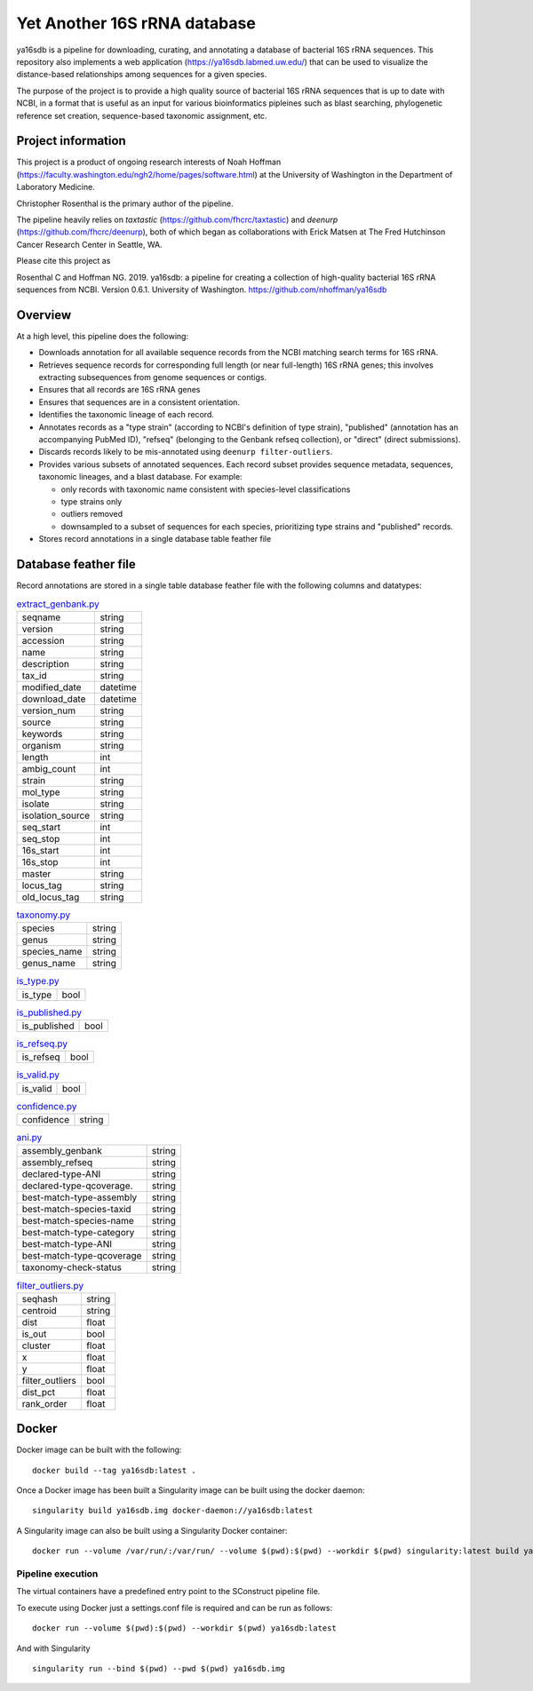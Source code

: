 ===============================
 Yet Another 16S rRNA database
===============================

ya16sdb is a pipeline for downloading, curating, and annotating a
database of bacterial 16S rRNA sequences. This repository also
implements a web application (https://ya16sdb.labmed.uw.edu/) that can
be used to visualize the distance-based relationships among sequences
for a given species.

The purpose of the project is to provide a high quality source of
bacterial 16S rRNA sequences that is up to date with NCBI, in a format
that is useful as an input for various bioinformatics pipleines such
as blast searching, phylogenetic reference set creation,
sequence-based taxonomic assignment, etc.

Project information
===================

This project is a product of ongoing research interests of Noah
Hoffman (https://faculty.washington.edu/ngh2/home/pages/software.html)
at the University of Washington in the Department of Laboratory
Medicine.

Christopher Rosenthal is the primary author of the pipeline.

The pipeline heavily relies on *taxtastic*
(https://github.com/fhcrc/taxtastic) and *deenurp*
(https://github.com/fhcrc/deenurp), both of which began as
collaborations with Erick Matsen at The Fred Hutchinson Cancer
Research Center in Seattle, WA.

Please cite this project as

Rosenthal C and Hoffman NG. 2019. ya16sdb: a pipeline for creating a
collection of high-quality bacterial 16S rRNA sequences from
NCBI. Version 0.6.1. University of Washington. https://github.com/nhoffman/ya16sdb

Overview
========

At a high level, this pipeline does the following:

* Downloads annotation for all available sequence records from the
  NCBI matching search terms for 16S rRNA.
* Retrieves sequence records for corresponding full length (or near
  full-length) 16S rRNA genes; this involves extracting subsequences
  from genome sequences or contigs.
* Ensures that all records are 16S rRNA genes
* Ensures that sequences are in a consistent orientation.
* Identifies the taxonomic lineage of each record.
* Annotates records as a "type strain" (according to NCBI's definition
  of type strain), "published" (annotation has an accompanying PubMed
  ID), "refseq" (belonging to the Genbank refseq collection), or
  "direct" (direct submissions).
* Discards records likely to be mis-annotated using ``deenurp filter-outliers``.
* Provides various subsets of annotated sequences. Each record subset
  provides sequence metadata, sequences, taxonomic lineages, and a
  blast database. For example:

  * only records with taxonomic name consistent with species-level classifications
  * type strains only
  * outliers removed
  * downsampled to a subset of sequences for each species, prioritizing type strains and "published" records.
* Stores record annotations in a single database table feather file

Database feather file
================================

Record annotations are stored in a single table database feather file with the following columns and datatypes:

.. list-table::  `extract_genbank.py <https://github.com/nhoffman/ya16sdb/blob/master/bin/extract_genbank.py>`_                                                                                                                                                                                                                                                                                                                                                                             
                                                                                                                                                                                                                                                                                                                                                                                              
 * - seqname                                                                                                                                                                                                                                                                                                                                                                                  
   - string                                                                                                                                                                                                                                                                                                                                                                                   
 * - version                                                                                                                                                                                                                                                                                                                                                                                  
   - string                                                                                                                                                                                                                                                                                                                                                                                   
 * - accession                                                                                                                                                                                                                                                                                                                                                                                
   - string                                                                                                                                                                                                                                                                                                                                                                                   
 * - name                                                                                                                                                                                                                                                                                                                                                                                     
   - string                                                                                                                                                                                                                                                                                                                                                                                   
 * - description                                                                                                                                                                                                                                                                                                                                                                              
   - string                                                                                                                                                                                                                                                                                                                                                                                   
 * - tax_id                                                                                                                                                                                                                                                                                                                                                                                   
   - string                                                                                                                                                                                                                                                                                                                                                                                   
 * - modified_date                                                                                                                                                                                                                                                                                                                                                                            
   - datetime
 * - download_date                                                                                                                                                                                                                                                                                                                                                                            
   - datetime                                                                                                                                                                                                                                                                                                                                                                         
 * - version_num                                                                                                                                                                                                                                                                                                                                                                              
   - string                                                                                                                                                                                                                                                                                                                                                                                   
 * - source                                                                                                                                                                                                                                                                                                                                                                                   
   - string                                                                                                                                                                                                                                                                                                                                                                                   
 * - keywords                                                                                                                                                                                                                                                                                                                                                                                 
   - string                                                                                                                                                                                                                                                                                                                                                                                   
 * - organism                                                                                                                                                                                                                                                                                                                                                                                 
   - string                                                                                                                                                                                                                                                                                                                                                                                   
 * - length                                                                                                                                                                                                                                                                                                                                                                                   
   - int                                                                                                                                                                                                                                                                                                                                                                                    
 * - ambig_count                                                                                                                                                                                                                                                                                                                                                                              
   - int                                                                                                                                                                                                                                                                                                                                                                                    
 * - strain                                                                                                                                                                                                                                                                                                                                                                                   
   - string                                                                                                                                                                                                                                                                                                                                                                                   
 * - mol_type                                                                                                                                                                                                                                                                                                                                                                                 
   - string                                                                                                                                                                                                                                                                                                                                                                                   
 * - isolate                                                                                                                                                                                                                                                                                                                                                                                  
   - string                                                                                                                                                                                                                                                                                                                                                                                   
 * - isolation_source                                                                                                                                                                                                                                                                                                                                                                         
   - string                                                                                                                                                                                                                                                                                                                                                                                   
 * - seq_start                                                                                                                                                                                                                                                                                                                                                                                
   - int                                                                                                                                                                                                                                                                                                                                                                                    
 * - seq_stop                                                                                                                                                                                                                                                                                                                                                                                 
   - int                                                                                                                                                                                                                                                                                                                                                                                    
 * - 16s_start                                                                                                                                                                                                                                                                                                                                                                                
   - int                                                                                                                                                                                                                                                                                                                                                                                    
 * - 16s_stop                                                                                                                                                                                                                                                                                                                                                                                 
   - int                                                                                                                                                                                                                                                                                                                                                                                    
 * - master                                                                                                                                                                                                                                                                                                                                                                                   
   - string                                                                                                                                                                                                                                                                                                                                                                                   
 * - locus_tag                                                                                                                                                                                                                                                                                                                                                                                
   - string                                                                                                                                                                                                                                                                                                                                                                                   
 * - old_locus_tag                                                                                                                                                                                                                                                                                                                                                                            
   - string                                                                                                                                                                                                                                                                                                                                            



.. list-table:: `taxonomy.py <https://github.com/nhoffman/ya16sdb/blob/master/bin/taxonomy.py>`_

 * - species                                                                                                                                                                                                                                                                                                                                                                                  
   - string                                                                                                                                                                                                                                                                                                                                                                                   
 * - genus                                                                                                                                                                                                                                                                                                                                                                                    
   - string                                                                                                                                                                                                                                                                                                                                                                                   
 * - species_name                                                                                                                                                                                                                                                                                                                                                                             
   - string                                                                                                                                                                                                                                                                                                                                                                                   
 * - genus_name                                                                                                                                                                                                                                                                                                                                                                               
   - string


.. list-table:: `is_type.py <https://github.com/nhoffman/ya16sdb/blob/master/bin/is_type.py>`_

 * - is_type                                                                                                                                                                                                                                                                                                                                                                                  
   - bool

.. list-table:: `is_published.py <https://github.com/nhoffman/ya16sdb/blob/master/bin/is_published.py>`_

 * - is_published                                                                                                                                                                                                                                                                                                                                                                             
   - bool

.. list-table:: `is_refseq.py <https://github.com/nhoffman/ya16sdb/blob/master/bin/is_refseq.py>`_

 * - is_refseq                                                                                                                                                                                                                                                                                                                                                                                
   - bool

.. list-table:: `is_valid.py <https://github.com/nhoffman/ya16sdb/blob/master/bin/is_valid.py>`_

 * - is_valid                                                                                                                                                                                                                                                                                                                                                                                 
   - bool                                                                                                                                                                                                                                                                                                                                                                                     

.. list-table:: `confidence.py <https://github.com/nhoffman/ya16sdb/blob/master/bin/confidence.py>`_

 * - confidence                                                                                                                                                                                                                                                                                                                                                                               
   - string                                                                                                                                                                                                                                                                                                                                                                                   


.. list-table:: `ani.py <https://github.com/nhoffman/ya16sdb/blob/master/bin/ani.py>`_

 * - assembly_genbank                                                                                                                                                                                                                                                                                                                                                                         
   - string                                                                                                                                                                                                                                                                                                                                                                                   
 * - assembly_refseq                                                                                                                                                                                                                                                                                                                                                                          
   - string                                                                                                                                                                                                                                                                                                                                                                                   
 * - declared-type-ANI                                                                                                                                                                                                                                                                                                                                                                        
   - string                                                                                                                                                                                                                                                                                                                                                                                   
 * - declared-type-qcoverage.                                                                                                                                                                                                                                                                                                                                                                 
   - string                                                                                                                                                                                                                                                                                                                                                                                   
 * - best-match-type-assembly                                                                                                                                                                                                                                                                                                                                                                 
   - string                                                                                                                                                                                                                                                                                                                                                                                   
 * - best-match-species-taxid                                                                                                                                                                                                                                                                                                                                                                 
   - string                                                                                                                                                                                                                                                                                                                                                                                   
 * - best-match-species-name                                                                                                                                                                                                                                                                                                                                                                  
   - string                                                                                                                                                                                                                                                                                                                                                                                   
 * - best-match-type-category                                                                                                                                                                                                                                                                                                                                                                 
   - string                                                                                                                                                                                                                                                                                                                                                                                   
 * - best-match-type-ANI                                                                                                                                                                                                                                                                                                                                                                      
   - string                                                                                                                                                                                                                                                                                                                                                                                   
 * - best-match-type-qcoverage                                                                                                                                                                                                                                                                                                                                                                
   - string                                                                                                                                                                                                                                                                                                                                                                                   
 * - taxonomy-check-status                                                                                                                                                                                                                                                                                                                                                                    
   - string                                                                                                                                                                                                                                                                                                                                                                                   
                                                                                                                                                                                                                                                                                                                                                                                             
.. list-table:: `filter_outliers.py <https://github.com/nhoffman/ya16sdb/blob/master/bin/filter_outliers.py>`_

 * - seqhash                                                                                                                                                                                                                                                                                                                                                                                  
   - string                                                                                                                                                                                                                                                                                                                                                                                   
 * - centroid                                                                                                                                                                                                                                                                                                                                                                                 
   - string                                                                                                                                                                                                                                                                                                                                                                                   
 * - dist                                                                                                                                                                                                                                                                                                                                                                                     
   - float                                                                                                                                                                                                                                                                                                                                                                            
 * - is_out                                                                                                                                                                                                                                                                                                                                                                                   
   - bool                                                                                                                                                                                                                                                                                                                                                                                     
 * - cluster                                                                                                                                                                                                                                                                                                                                                                                  
   - float
 * - x                                                                                                                                                                                                                                                                                                                                                                                        
   - float                                                                                                                                                                                                                                                                                                                                                                                  
 * - y                                                                                                                                                                                                                                                                                                                                                                                        
   - float                                                                                                                                                                                                                                                                                                                                                                                  
 * - filter_outliers                                                                                                                                                                                                                                                                                                                                                                          
   - bool                                                                                                                                                                                                                                                                                                                                                                                     
 * - dist_pct                                                                                                                                                                                                                                                                                                                                                                                 
   - float                                                                                                                                                                                                                                                                                                                                                                                  
 * - rank_order                                                                                                                                                                                                                                                                                                                                                                               
   - float

Docker
======

Docker image can be built with the following:
::

  docker build --tag ya16sdb:latest .

Once a Docker image has been built a Singularity image can be built using the docker daemon:
::

  singularity build ya16sdb.img docker-daemon://ya16sdb:latest

A Singularity image can also be built using a Singularity Docker container:
::

  docker run --volume /var/run/:/var/run/ --volume $(pwd):$(pwd) --workdir $(pwd) singularity:latest build ya16sdb.img docker-daemon://ya16sdb:latest

Pipeline execution
------------------

The virtual containers have a predefined entry point to the SConstruct pipeline file.

To execute using Docker just a settings.conf file is required and can be run as follows:
::

  docker run --volume $(pwd):$(pwd) --workdir $(pwd) ya16sdb:latest

And with Singularity
::

  singularity run --bind $(pwd) --pwd $(pwd) ya16sdb.img
